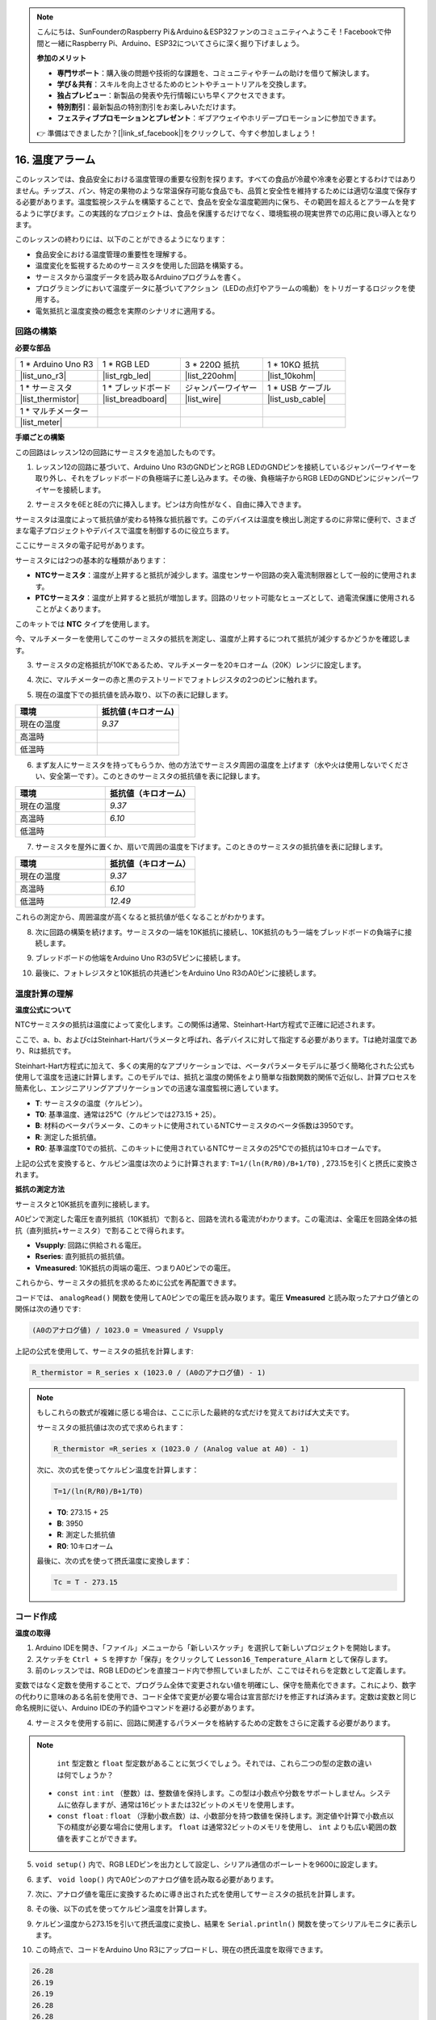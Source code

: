 .. note::

    こんにちは、SunFounderのRaspberry Pi＆Arduino＆ESP32ファンのコミュニティへようこそ！Facebookで仲間と一緒にRaspberry Pi、Arduino、ESP32についてさらに深く掘り下げましょう。

    **参加のメリット**

    - **専門サポート**：購入後の問題や技術的な課題を、コミュニティやチームの助けを借りて解決します。
    - **学び＆共有**：スキルを向上させるためのヒントやチュートリアルを交換します。
    - **独占プレビュー**：新製品の発表や先行情報にいち早くアクセスできます。
    - **特別割引**：最新製品の特別割引をお楽しみいただけます。
    - **フェスティブプロモーションとプレゼント**：ギブアウェイやホリデープロモーションに参加できます。

    👉 準備はできましたか？[|link_sf_facebook|]をクリックして、今すぐ参加しましょう！

16. 温度アラーム
========================

このレッスンでは、食品安全における温度管理の重要な役割を探ります。すべての食品が冷蔵や冷凍を必要とするわけではありません。チップス、パン、特定の果物のような常温保存可能な食品でも、品質と安全性を維持するためには適切な温度で保存する必要があります。温度監視システムを構築することで、食品を安全な温度範囲内に保ち、その範囲を超えるとアラームを発するように学びます。この実践的なプロジェクトは、食品を保護するだけでなく、環境監視の現実世界での応用に良い導入となります。

.. .. image:: img/16_temperature.jpg
..     :width: 400
..     :align: center

.. raw:: html

    <video muted controls style = "max-width:90%">
        <source src="_static/video/16_temp_alarm.mp4" type="video/mp4">
        Your browser does not support the video tag.
    </video>

このレッスンの終わりには、以下のことができるようになります：

* 食品安全における温度管理の重要性を理解する。
* 温度変化を監視するためのサーミスタを使用した回路を構築する。
* サーミスタから温度データを読み取るArduinoプログラムを書く。
* プログラミングにおいて温度データに基づいてアクション（LEDの点灯やアラームの鳴動）をトリガーするロジックを使用する。
* 電気抵抗と温度変換の概念を実際のシナリオに適用する。

回路の構築
-----------------------

**必要な部品**

.. list-table:: 
   :widths: 25 25 25 25
   :header-rows: 0

   * - 1 * Arduino Uno R3
     - 1 * RGB LED
     - 3 * 220Ω 抵抗
     - 1 * 10KΩ 抵抗
   * - |list_uno_r3| 
     - |list_rgb_led| 
     - |list_220ohm| 
     - |list_10kohm| 
   * - 1 * サーミスタ
     - 1 * ブレッドボード
     - ジャンパーワイヤー
     - 1 * USB ケーブル
   * - |list_thermistor| 
     - |list_breadboard| 
     - |list_wire| 
     - |list_usb_cable| 
   * - 1 * マルチメーター
     - 
     - 
     - 
   * - |list_meter| 
     - 
     - 
     - 

**手順ごとの構築**

この回路はレッスン12の回路にサーミスタを追加したものです。

.. image:: img/16_temperature_alarm.png
    :width: 500
    :align: center

1. レッスン12の回路に基づいて、Arduino Uno R3のGNDピンとRGB LEDのGNDピンを接続しているジャンパーワイヤーを取り外し、それをブレッドボードの負極端子に差し込みます。その後、負極端子からRGB LEDのGNDピンにジャンパーワイヤーを接続します。

.. image:: img/16_temperature_alarm_gnd.png
    :width: 500
    :align: center

2. サーミスタを6Eと8Eの穴に挿入します。ピンは方向性がなく、自由に挿入できます。

.. image:: img/16_temperature_alarm_thermistor.png
    :width: 500
    :align: center

サーミスタは温度によって抵抗値が変わる特殊な抵抗器です。このデバイスは温度を検出し測定するのに非常に便利で、さまざまな電子プロジェクトやデバイスで温度を制御するのに役立ちます。

ここにサーミスタの電子記号があります。

.. image:: img/16_thermistor_symbol.png
    :width: 300
    :align: center

サーミスタには2つの基本的な種類があります：

* **NTCサーミスタ**：温度が上昇すると抵抗が減少します。温度センサーや回路の突入電流制限器として一般的に使用されます。
* **PTCサーミスタ**：温度が上昇すると抵抗が増加します。回路のリセット可能なヒューズとして、過電流保護に使用されることがよくあります。

このキットでは **NTC** タイプを使用します。

今、マルチメーターを使用してこのサーミスタの抵抗を測定し、温度が上昇するにつれて抵抗が減少するかどうかを確認します。

3. サーミスタの定格抵抗が10Kであるため、マルチメーターを20キロオーム（20K）レンジに設定します。

.. image:: img/multimeter_20k.png
    :width: 300
    :align: center

4. 次に、マルチメーターの赤と黒のテストリードでフォトレジスタの2つのピンに触れます。

.. image:: img/16_temperature_alarm_test.png
    :width: 500
    :align: center

5. 現在の温度下での抵抗値を読み取り、以下の表に記録します。

.. list-table::
   :widths: 20 20
   :header-rows: 1

   * - 環境
     - 抵抗値 (キロオーム)
   * - 現在の温度
     - *9.37*
   * - 高温時
     -
   * - 低温時
     -

6. まず友人にサーミスタを持ってもらうか、他の方法でサーミスタ周囲の温度を上げます（水や火は使用しないでください、安全第一です）。このときのサーミスタの抵抗値を表に記録します。

.. list-table::
   :widths: 20 20
   :header-rows: 1

   * - 環境
     - 抵抗値（キロオーム）
   * - 現在の温度
     - *9.37*
   * - 高温時
     - *6.10*
   * - 低温時
     -

7. サーミスタを屋外に置くか、扇いで周囲の温度を下げます。このときのサーミスタの抵抗値を表に記録します。

.. list-table::
   :widths: 20 20
   :header-rows: 1

   * - 環境
     - 抵抗値（キロオーム）
   * - 現在の温度
     - *9.37*
   * - 高温時
     - *6.10*
   * - 低温時
     - *12.49*

これらの測定から、周囲温度が高くなると抵抗値が低くなることがわかります。

8. 次に回路の構築を続けます。サーミスタの一端を10K抵抗に接続し、10K抵抗のもう一端をブレッドボードの負端子に接続します。

.. image:: img/16_temperature_alarm_resistor.png
    :width: 500
    :align: center

9. ブレッドボードの他端をArduino Uno R3の5Vピンに接続します。

.. image:: img/16_temperature_alarm_5v.png
    :width: 500
    :align: center

10. 最後に、フォトレジスタと10K抵抗の共通ピンをArduino Uno R3のA0ピンに接続します。

.. image:: img/16_temperature_alarm.png
    :width: 500
    :align: center

温度計算の理解
----------------------------------------
**温度公式について**

NTCサーミスタの抵抗は温度によって変化します。この関係は通常、Steinhart-Hart方程式で正確に記述されます。

.. image:: img/16_format_steinhart.png
    :width: 400
    :align: center

ここで、a、b、およびcはSteinhart-Hartパラメータと呼ばれ、各デバイスに対して指定する必要があります。Tは絶対温度であり、Rは抵抗です。

Steinhart-Hart方程式に加えて、多くの実用的なアプリケーションでは、ベータパラメータモデルに基づく簡略化された公式も使用して温度を迅速に計算します。このモデルでは、抵抗と温度の関係をより簡単な指数関数的関係で近似し、計算プロセスを簡素化し、エンジニアリングアプリケーションでの迅速な温度監視に適しています。

.. image:: img/16_format_3.png
    :width: 400
    :align: center

* **T**: サーミスタの温度（ケルビン）。
* **T0**: 基準温度、通常は25°C（ケルビンでは273.15 + 25）。
* **B**: 材料のベータパラメータ、このキットに使用されているNTCサーミスタのベータ係数は3950です。
* **R**: 測定した抵抗値。
* **R0**: 基準温度T0での抵抗、このキットに使用されているNTCサーミスタの25°Cでの抵抗は10キロオームです。

上記の公式を変換すると、ケルビン温度は次のように計算されます: ``T=1/(ln(R/R0)/B+1/T0)`` , 273.15を引くと摂氏に変換されます。

**抵抗の測定方法**

サーミスタと10K抵抗を直列に接続します。

.. image:: img/16_thermistor_sch.png
    :width: 200
    :align: center

A0ピンで測定した電圧を直列抵抗（10K抵抗）で割ると、回路を流れる電流がわかります。この電流は、全電圧を回路全体の抵抗（直列抵抗+サーミスタ）で割ることで得られます。

.. image:: img/16_format_1.png
    :width: 400
    :align: center

* **Vsupply**: 回路に供給される電圧。
* **Rseries**: 直列抵抗の抵抗値。
* **Vmeasured**: 10K抵抗の両端の電圧、つまりA0ピンでの電圧。

これらから、サーミスタの抵抗を求めるために公式を再配置できます。

.. image:: img/16_format_2.png
    :width: 400
    :align: center

コードでは、 ``analogRead()`` 関数を使用してA0ピンでの電圧を読み取ります。電圧 **Vmeasured** と読み取ったアナログ値との関係は次の通りです:

.. code-block::

    (A0のアナログ値) / 1023.0 = Vmeasured / Vsupply

上記の公式を使用して、サーミスタの抵抗を計算します:

.. code-block::

    R_thermistor = R_series x (1023.0 / (A0のアナログ値) - 1)
.. note::

    もしこれらの数式が複雑に感じる場合は、ここに示した最終的な式だけを覚えておけば大丈夫です。

    サーミスタの抵抗値は次の式で求められます：

    .. code-block::

        R_thermistor =R_series x (1023.0 / (Analog value at A0) - 1)

    次に、次の式を使ってケルビン温度を計算します：

    .. code-block::

        T=1/(ln(R/R0)/B+1/T0)

    * **T0**: 273.15 + 25
    * **B**: 3950
    * **R**: 測定した抵抗値
    * **R0**: 10キロオーム

    最後に、次の式を使って摂氏温度に変換します：

    .. code-block::

        Tc = T - 273.15

    
コード作成
---------------

**温度の取得**

1. Arduino IDEを開き、「ファイル」メニューから「新しいスケッチ」を選択して新しいプロジェクトを開始します。
2. スケッチを ``Ctrl + S`` を押すか「保存」をクリックして ``Lesson16_Temperature_Alarm`` として保存します。

3. 前のレッスンでは、RGB LEDのピンを直接コード内で参照していましたが、ここではそれらを定数として定義します。

.. code-block:: Arduino
    :emphasize-lines: 2-5

    // ピンの設定
    const int tempSensorPin = A0;  // NTCサーミスタのアナログ入力ピン
    const int redPin = 11;         // 赤色LEDのデジタルピン
    const int greenPin = 10;       // 緑色LEDのデジタルピン
    const int bluePin = 9;         // 青色LEDのデジタルピン

    void setup() {
        // 初期設定コードをここに記述します。一度だけ実行されます。
    }

変数ではなく定数を使用することで、プログラム全体で変更されない値を明確にし、保守を簡素化できます。これにより、数字の代わりに意味のある名前を使用でき、コード全体で変更が必要な場合は宣言部だけを修正すれば済みます。定数は変数と同じ命名規則に従い、Arduino IDEの予約語やコマンドを避ける必要があります。

4. サーミスタを使用する前に、回路に関連するパラメータを格納するための定数をさらに定義する必要があります。

.. note::
 
    ``int`` 型定数と ``float`` 型定数があることに気づくでしょう。それでは、これら二つの型の定数の違いは何でしょうか？

  * ``const int`` : ``int`` （整数）は、整数値を保持します。この型は小数点や分数をサポートしません。システムに依存しますが、通常は16ビットまたは32ビットのメモリを使用します。
  * ``const float`` : ``float`` （浮動小数点数）は、小数部分を持つ数値を保持します。測定値や計算で小数点以下の精度が必要な場合に使用します。 ``float`` は通常32ビットのメモリを使用し、 ``int`` よりも広い範囲の数値を表すことができます。

.. code-block:: Arduino
    :emphasize-lines: 2-5

    // ピンの設定
    const int tempSensorPin = A0;  // NTCサーミスタのアナログ入力ピン
    const int redPin = 10;         // 赤色LEDのデジタルピン
    const int greenPin = 11;       // 緑色LEDのデジタルピン
    const int bluePin = 12;        // 青色LEDのデジタルピン

    // 温度計算のための定数
    const float beta = 3950.0;               // NTCサーミスタのベータ値
    const float seriesResistor = 10000;      // 直列抵抗の値（オーム）
    const float roomTempResistance = 10000;  // 25°CでのNTC抵抗値
    const float roomTemp = 25 + 273.15;      // 室温（ケルビン）

5. ``void setup()`` 内で、RGB LEDピンを出力として設定し、シリアル通信のボーレートを9600に設定します。

.. code-block:: Arduino
    :emphasize-lines: 2-5

    void setup() {
        // Initialize LED pins as outputs
        pinMode(redPin, OUTPUT);
        pinMode(greenPin, OUTPUT);
        pinMode(bluePin, OUTPUT);
        
        // Start serial communication at 9600 baud
        Serial.begin(9600);
    }

6. まず、 ``void loop()`` 内でA0ピンのアナログ値を読み取る必要があります。

.. code-block:: Arduino
    :emphasize-lines: 2

    void loop() {
        int adcValue = analogRead(tempSensorPin);  // サーミスタの値を読み取る
    }

7. 次に、アナログ値を電圧に変換するために導き出された式を使用してサーミスタの抵抗を計算します。

.. code-block:: Arduino
    :emphasize-lines: 3

    void loop() {
        int adcValue = analogRead(tempSensorPin);                     // サーミスタの値を読み取る
        float resistance = (1023.0 / adcValue - 1) * seriesResistor;  // サーミスタの抵抗を計算
    }

8. その後、以下の式を使ってケルビン温度を計算します。

.. code-block:: Arduino
    :emphasize-lines: 6

    void loop() {
        int adcValue = analogRead(tempSensorPin);                     // サーミスタの値を読み取る
        float resistance = (1023.0 / adcValue - 1) * seriesResistor;  // サーミスタの抵抗を計算

        // ベータパラメータ方程式を使用してケルビン温度を計算
        float tempK = 1 / (log(resistance / roomTempResistance) / beta + 1 / roomTemp);
    }
    
9. ケルビン温度から273.15を引いて摂氏温度に変換し、結果を ``Serial.println()`` 関数を使ってシリアルモニタに表示します。

.. code-block:: Arduino
    :emphasize-lines: 8,9

    void loop() {
        int adcValue = analogRead(tempSensorPin);                     // サーミスタの値を読み取る
        float resistance = (1023.0 / adcValue - 1) * seriesResistor;  // サーミスタの抵抗を計算

        // ベータパラメータ方程式を使用してケルビン温度を計算
        float tempK = 1 / (log(resistance / roomTempResistance) / beta + 1 / roomTemp);
    
        float tempC = tempK - 273.15;  // 摂氏に変換
        Serial.println(tempC);         // 摂氏温度をシリアルモニタに表示
    }

10. この時点で、コードをArduino Uno R3にアップロードし、現在の摂氏温度を取得できます。

.. code-block::

    26.28
    26.19
    26.19
    26.28
    26.28

**RGB LEDの色を変更する**

次に、サーミスタで測定した温度に基づいてRGB LEDの色を変更します。

例えば、次のような温度範囲を設定します：

* 10度未満では、RGB LEDは緑色を表示し、快適な温度を示します。
* 10度から20度の間では、RGB LEDは黄色を表示し、現在の温度に注意を促します。
* 21度以上では、RGB LEDは赤色を表示し、高温であることを示し、対策が必要です。

11. RGB LEDを制御するために、前のレッスンで作成した ``setColor()`` 関数を使用します。

.. code-block:: Arduino

    // RGB LEDの色を設定する関数
    void setColor(int red, int green, int blue) {
        // PWM値を赤、緑、青の各LEDに書き込み
        analogWrite(11, red);
        analogWrite(10, green);
        analogWrite(9, blue);
    }

12. 次に、 ``if else if`` 文を使って、異なる温度に応じてRGB LEDの色を制御します。

.. code-block:: Arduino
    :emphasize-lines: 12-18

    void loop() {
        int adcValue = analogRead(tempSensorPin);                     // サーミスタの値を読み取る
        float resistance = (1023.0 / adcValue - 1) * seriesResistor;  // サーミスタの抵抗を計算

        // ベータパラメータ方程式を使用してケルビン温度を計算
        float tempK = 1 / (log(resistance / roomTempResistance) / beta + 1 / roomTemp);
    
        float tempC = tempK - 273.15;  // 摂氏に変換
        Serial.println(tempC);         // 摂氏温度をシリアルモニタに表示

        // 温度に応じてLEDの色を調整
        if (tempC < 10) {
            setColor(0, 0, 255);  // Cold: blue
        } else if (tempC >= 10 && tempC <= 21) {
            setColor(0, 255, 0);  // Comfortable: green
        } else if (tempC > 21) {
            setColor(255, 0, 0);  // Hot: red
        }
        delay(1000);  // 次の読み取りまで1秒待つ
    }

13. これでコードが完成しました。コードをArduino Uno R3にアップロードし、効果を確認してください。

.. code-block:: Arduino

    // ピンの設定
    const int tempSensorPin = A0;  // NTCサーミスタのアナログ入力ピン
    const int redPin = 10;         // 赤色LEDのデジタルピン
    const int greenPin = 11;       // 緑色LEDのデジタルピン
    const int bluePin = 12;        // 青色LEDのデジタルピン

    // 温度計算のための定数
    const float beta = 3950.0;               // NTCサーミスタのベータ値
    const float seriesResistor = 10000;      // 直列抵抗の値（オーム）
    const float roomTempResistance = 10000;  // 25°CでのNTC抵抗値
    const float roomTemp = 25 + 273.15;      // 室温（ケルビン）

    void setup() {
        // LEDピンを出力として初期化
        pinMode(redPin, OUTPUT);
        pinMode(greenPin, OUTPUT);
        pinMode(bluePin, OUTPUT);

        // シリアル通信を9600ボーレートで開始
        Serial.begin(9600);
    }

    void loop() {
        int adcValue = analogRead(tempSensorPin);                     // サーミスタの値を読み取る
        float resistance = (1023.0 / adcValue - 1) * seriesResistor;  // サーミスタの抵抗を計算

        // ベータパラメータ方程式を使用してケルビン温度を計算
        float tempK = 1 / (log(resistance / roomTempResistance) / beta + 1 / roomTemp);

        float tempC = tempK - 273.15;  // 摂氏に変換
        Serial.println(tempC);         // 摂氏温度をシリアルモニタに表示

        // 温度に応じてLEDの色を調整
        if (tempC < 10) {
            setColor(0, 0, 255);  // 寒い：青色
        } else if (tempC >= 10 && tempC <= 21) {
            setColor(0, 255, 0);  // 快適：緑色
        } else if (tempC > 21) {
            setColor(255, 0, 0);  // 暑い：赤色
        }
        delay(1000);  // 次の読み取りまで1秒待つ
    }

    // RGB LEDの色を設定する関数
    void setColor(int red, int green, int blue) {
        // PWM値を赤、緑、青の各LEDに書き込み
        analogWrite(11, red);
        analogWrite(10, green);
        analogWrite(9, blue);
    }

14. 最後に、コードを保存し、作業スペースを整理することを忘れないでください。

**質問**

1. コードでは、ケルビン温度と摂氏温度が計算されています。もし華氏温度も知りたい場合、どうすればよいでしょうか？

2. 今日作成した温度監視システムが他にどのような状況や場所で役立つか考えてみてください。

**まとめ**

今日のレッスンでは、サーミスタを使って貯蔵エリアの温度を監視する温度警報システムを作成しました。サーミスタの抵抗値を読み取り、摂氏温度に変換する方法を学びました。さらに、温度に応じてRGB LEDの色を変更するプログラムを設定し、低温、適温、高温を視覚的に警告する方法を学びました。
